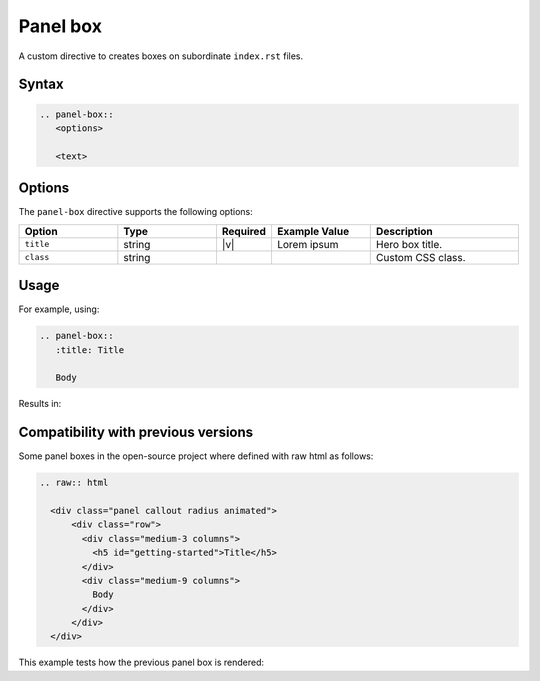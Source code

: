 Panel box
=========

A custom directive to creates boxes on subordinate ``index.rst`` files.

Syntax
------

.. code-block:: rst

   .. panel-box::
      <options>

      <text>

Options
-------

The ``panel-box`` directive supports the following options:

.. list-table::
  :widths: 20 20 10 20 30
  :header-rows: 1

  * - Option
    - Type
    - Required
    - Example Value
    - Description
  * - ``title``
    - string
    - |v|
    - Lorem ipsum
    - Hero box title.
  * - ``class``
    - string
    -
    -
    - Custom CSS class.

Usage
-----

For example, using:

.. code-block:: rst

   .. panel-box::
      :title: Title

      Body

Results in:

.. panel-box::
    :title: Title

    Body

Compatibility with previous versions
------------------------------------

Some panel boxes in the open-source project where defined with raw html as follows:

.. code-block:: rst

  .. raw:: html

    <div class="panel callout radius animated">
        <div class="row">
          <div class="medium-3 columns">
            <h5 id="getting-started">Title</h5>
          </div>
          <div class="medium-9 columns">
            Body
          </div>
        </div>
    </div>

This example tests how the previous panel box is rendered:

.. raw:: html

  <div class="panel callout radius animated">
      <div class="row">
        <div class="medium-3 columns">
          <h5 id="getting-started">Title</h5>
        </div>
        <div class="medium-9 columns">
          Body
        </div>
      </div>
  </div>
